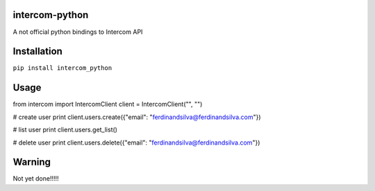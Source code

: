 intercom-python
===============

A not official python bindings to Intercom API

Installation
============

``pip install intercom_python``

Usage
=====
::

from intercom import IntercomClient
client = IntercomClient("", "")

# create user
print client.users.create({"email": "ferdinandsilva@ferdinandsilva.com"})

# list user
print client.users.get_list()

# delete user
print client.users.delete({"email": "ferdinandsilva@ferdinandsilva.com"})

Warning
=======

Not yet done!!!!!